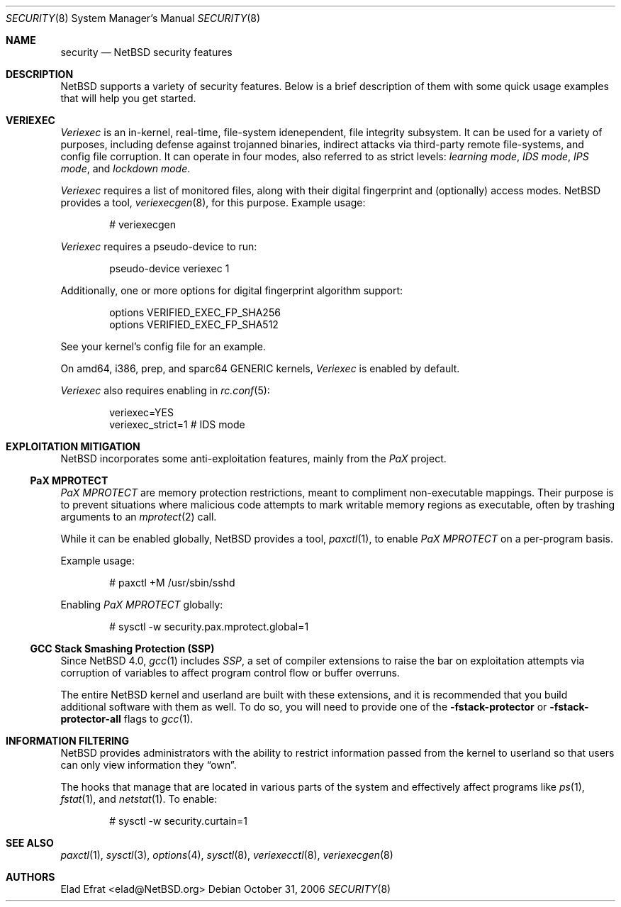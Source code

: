 .\" $NetBSD: security.8,v 1.4 2006/10/31 02:06:30 elad Exp $
.\"
.\" Copyright (c) 2006 Elad Efrat <elad@NetBSD.org>
.\" All rights reserved.
.\"
.\" Redistribution and use in source and binary forms, with or without
.\" modification, are permitted provided that the following conditions
.\" are met:
.\" 1. Redistributions of source code must retain the above copyright
.\"    notice, this list of conditions and the following disclaimer.
.\" 2. Redistributions in binary form must reproduce the above copyright
.\"    notice, this list of conditions and the following disclaimer in the
.\"    documentation and/or other materials provided with the distribution.
.\" 3. All advertising materials mentioning features or use of this software
.\"    must display the following acknowledgement:
.\"      This product includes software developed by Elad Efrat.
.\" 4. The name of the author may not be used to endorse or promote products
.\"    derived from this software without specific prior written permission.
.\"
.\" THIS SOFTWARE IS PROVIDED BY THE AUTHOR ``AS IS'' AND ANY EXPRESS OR
.\" IMPLIED WARRANTIES, INCLUDING, BUT NOT LIMITED TO, THE IMPLIED WARRANTIES
.\" OF MERCHANTABILITY AND FITNESS FOR A PARTICULAR PURPOSE ARE DISCLAIMED.
.\" IN NO EVENT SHALL THE AUTHOR BE LIABLE FOR ANY DIRECT, INDIRECT,
.\" INCIDENTAL, SPECIAL, EXEMPLARY, OR CONSEQUENTIAL DAMAGES (INCLUDING, BUT
.\" NOT LIMITED TO, PROCUREMENT OF SUBSTITUTE GOODS OR SERVICES; LOSS OF USE,
.\" DATA, OR PROFITS; OR BUSINESS INTERRUPTION) HOWEVER CAUSED AND ON ANY
.\" THEORY OF LIABILITY, WHETHER IN CONTRACT, STRICT LIABILITY, OR TORT
.\" (INCLUDING NEGLIGENCE OR OTHERWISE) ARISING IN ANY WAY OUT OF THE USE OF
.\" THIS SOFTWARE, EVEN IF ADVISED OF THE POSSIBILITY OF SUCH DAMAGE.
.\"
.Dd October 31, 2006
.Dt SECURITY 8
.Os
.Sh NAME
.Nm security
.Nd
.Nx security features
.Sh DESCRIPTION
.Nx
supports a variety of security features.
Below is a brief description of them with some quick usage examples
that will help you get started.
.Sh VERIEXEC
.Em Veriexec
is an in-kernel, real-time, file-system idenependent, file integrity
subsystem.
It can be used for a variety of purposes, including defense against trojanned
binaries, indirect attacks via third-party remote file-systems, and
config file corruption.
It can operate in four modes, also referred to as strict levels:
.Em learning mode ,
.Em IDS mode ,
.Em IPS mode ,
and
.Em lockdown mode .
.Pp
.Em Veriexec
requires a list of monitored files, along with their digital fingerprint and
(optionally) access modes.
.Nx
provides a tool,
.Xr veriexecgen 8 ,
for this purpose.
Example usage:
.Bd -literal -offset indent
# veriexecgen
.Ed
.Pp
.Em Veriexec
requires a pseudo-device to run:
.Bd -literal -offset indent
pseudo-device veriexec 1
.Ed
.Pp
Additionally, one or more options for digital fingerprint algorithm support:
.Bd -literal -offset indent
options VERIFIED_EXEC_FP_SHA256
options VERIFIED_EXEC_FP_SHA512
.Ed
.Pp
See your kernel's config file for an example.
.Pp
On amd64, i386, prep, and sparc64 GENERIC kernels,
.Em Veriexec
is enabled by default.
.Pp
.Em Veriexec
also requires enabling in
.Xr rc.conf 5 :
.Bd -literal -offset indent
veriexec=YES
veriexec_strict=1 # IDS mode
.Ed
.Sh EXPLOITATION MITIGATION
.Nx
incorporates some anti-exploitation features, mainly from the
.Em PaX
project.
.Ss PaX MPROTECT
.Em PaX MPROTECT
are memory protection restrictions, meant to compliment non-executable
mappings.
Their purpose is to prevent situations where malicious code attempts to mark
writable memory regions as executable, often by trashing arguments to an
.Xr mprotect 2
call.
.Pp
While it can be enabled globally,
.Nx
provides a tool,
.Xr paxctl 1 ,
to enable
.Em PaX MPROTECT
on a per-program basis.
.Pp
Example usage:
.Bd -literal -offset indent
# paxctl +M /usr/sbin/sshd
.Ed
.Pp
Enabling
.Em PaX MPROTECT
globally:
.Bd -literal -offset indent
# sysctl -w security.pax.mprotect.global=1
.Ed
.Ss GCC Stack Smashing Protection (SSP)
Since
.Nx 4.0 ,
.Xr gcc 1
includes
.Em SSP ,
a set of compiler extensions to raise the bar on exploitation attempts via
corruption of variables to affect program control flow or buffer overruns.
.Pp
The entire
.Nx
kernel and userland are built with these extensions, and it is recommended
that you build additional software with them as well.
To do so, you will need to provide one of the
.Fl fstack-protector
or
.Fl fstack-protector-all
flags to
.Xr gcc 1 .
.Sh INFORMATION FILTERING
.Nx
provides administrators with the ability to restrict information passed from
the kernel to userland so that users can only view information they
.Dq own .
.Pp
The hooks that manage that are located in various parts of the system and
effectively affect programs like
.Xr ps 1 ,
.Xr fstat 1 ,
and
.Xr netstat 1 .
To enable:
.Bd -literal -offset indent
# sysctl -w security.curtain=1
.Ed
.Sh SEE ALSO
.Xr paxctl 1 ,
.Xr sysctl 3 ,
.Xr options 4 ,
.Xr sysctl 8 ,
.Xr veriexecctl 8 ,
.Xr veriexecgen 8
.Sh AUTHORS
.An Elad Efrat Aq elad@NetBSD.org
